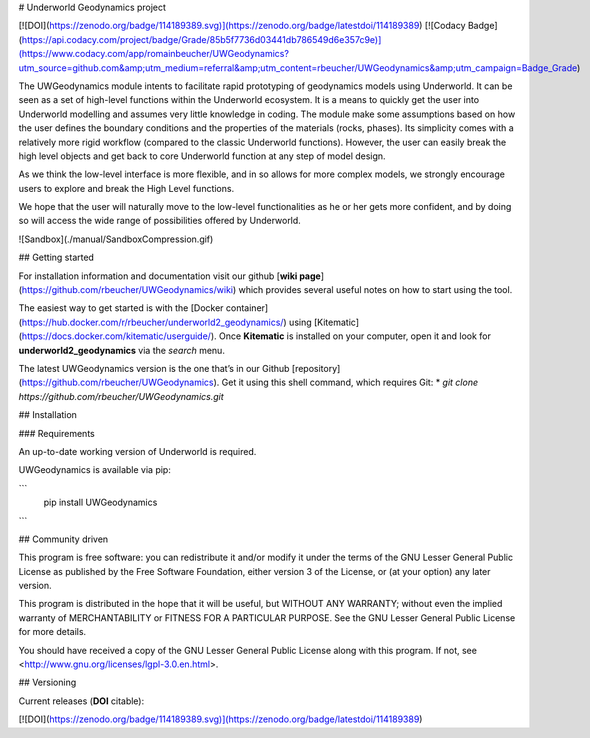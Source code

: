 # Underworld Geodynamics project

[![DOI](https://zenodo.org/badge/114189389.svg)](https://zenodo.org/badge/latestdoi/114189389)
[![Codacy Badge](https://api.codacy.com/project/badge/Grade/85b5f7736d03441db786549d6e357c9e)](https://www.codacy.com/app/romainbeucher/UWGeodynamics?utm_source=github.com&amp;utm_medium=referral&amp;utm_content=rbeucher/UWGeodynamics&amp;utm_campaign=Badge_Grade)

The UWGeodynamics module intents to facilitate rapid prototyping of geodynamics models using Underworld. 
It can be seen as a set of high-level functions within the Underworld ecosystem. 
It is a means to quickly get the user into Underworld modelling and assumes very
little knowledge in coding. The module make some assumptions based on how the user
defines the boundary conditions and the properties of the materials (rocks, phases).
Its simplicity comes with a relatively more rigid workflow (compared to the classic Underworld functions).
However, the user can easily break the high level objects and get back to core
Underworld function at any step of model design.

As we think the low-level interface is more flexible, and in so allows for more complex models,
we strongly encourage users to explore and break the High Level functions.

We hope that the user will naturally move to the low-level functionalities as he
or her gets more confident, and by doing so will access the wide range of 
possibilities offered by Underworld.

![Sandbox](./manual/SandboxCompression.gif)


## Getting started

For installation information and documentation visit our github [**wiki page**](https://github.com/rbeucher/UWGeodynamics/wiki) which provides several useful notes on how to start using the tool.

The easiest way to get started is with the [Docker container](https://hub.docker.com/r/rbeucher/underworld2_geodynamics/) using [Kitematic](https://docs.docker.com/kitematic/userguide/). Once **Kitematic** is installed on your computer, open it and look for **underworld2_geodynamics** via the *search* menu.

The latest UWGeodynamics version is the one that’s in our Github [repository](https://github.com/rbeucher/UWGeodynamics). Get it using this shell command, which requires Git: 
* `git clone https://github.com/rbeucher/UWGeodynamics.git`


## Installation

### Requirements

An up-to-date working version of Underworld is required.

UWGeodynamics is available via pip:

```
   pip install UWGeodynamics
```

## Community driven

This program is free software: you can redistribute it and/or modify it under the terms of the GNU Lesser General Public License as published by the Free Software Foundation, either version 3 of the License, or (at your option) any later version.

This program is distributed in the hope that it will be useful, but WITHOUT ANY WARRANTY; without even the implied warranty of MERCHANTABILITY or FITNESS FOR A PARTICULAR PURPOSE.  See the GNU Lesser General Public License for more details.

You should have received a copy of the GNU Lesser General Public License along with this program.  If not, see <http://www.gnu.org/licenses/lgpl-3.0.en.html>.

## Versioning

Current releases (**DOI** citable): 

[![DOI](https://zenodo.org/badge/114189389.svg)](https://zenodo.org/badge/latestdoi/114189389)



